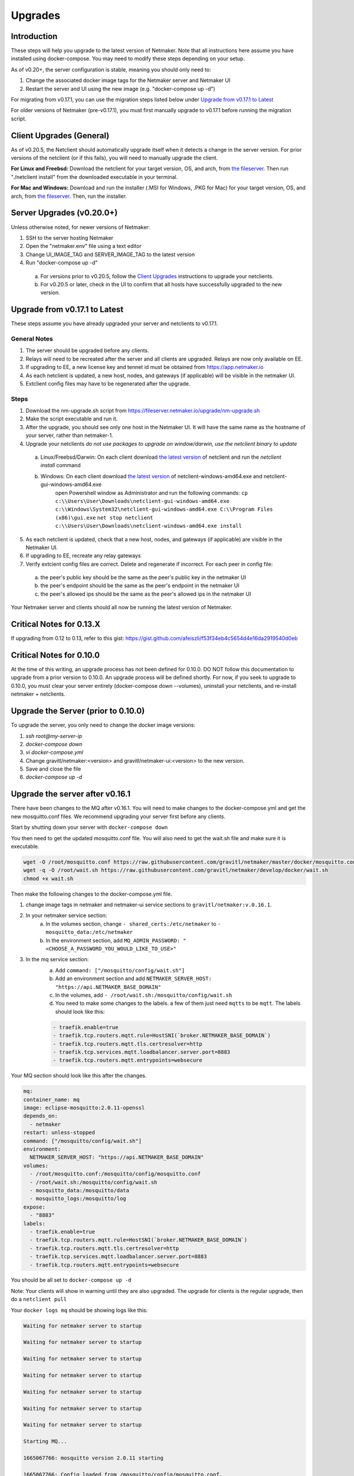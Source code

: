 =====================================
Upgrades
=====================================

Introduction
===============

These steps will help you upgrade to the latest version of Netmaker. Note that all instructions here assume you have installed using docker-compose. You may need to modify these steps depending on your setup. 

As of v0.20+, the server configuration is stable, meaning you should only need to:

1. Change the associated docker image tags for the Netmaker server and Netmaker UI  
2. Restart the server and UI using the new image (e.g. "docker-compose up -d")  

For migrating from v0.17.1, you can use the migration steps listed below under `Upgrade from v0.17.1 to Latest <https://docs.netmaker.io/upgrades.html#upgrade-from-v0-17-1-to-latest>`_  

For older versions of Netmaker (pre-v0.17.1), you must first manually upgrade to v0.17.1 before running the migration script.


Client Upgrades (General)
========================================

As of v0.20.5, the Netclient should automatically upgrade itself when it detects a change in the server version. For prior versions of the netclient (or if this fails), you will need to manually upgrade the client. 

**For Linux and Freebsd:** Download the netclient for your target version, OS, and arch, from  `the fileserver <https://fileserver.netmaker.io/releases/download>`_. Then run "./netclient install" from the downloaded executable in your terminal.  

**For Mac and Windows:** Download and run the installer (.MSI for Windows, .PKG for Mac) for your target version, OS, and arch, from `the fileserver <https://fileserver.netmaker.io/releases/download>`_. Then, run the installer.  

Server Upgrades (v0.20.0+)
========================================

Unless otherwise noted, for newer versions of Netmaker: 

1. SSH to the server hosting Netmaker  
2. Open the "netmaker.env" file using a text editor  
3. Change UI_IMAGE_TAG and SERVER_IMAGE_TAG to the latest version  
4. Run "docker-compose up -d"

  a. For versions prior to v0.20.5, follow the `Client Upgrades <https://docs.netmaker.io/upgrades.html##client-upgrades-general>`_ instructions to upgrade your netclients. 
  b. For v0.20.5 or later, check in the UI to confirm that all hosts have successfully upgraded to the new version.


Upgrade from v0.17.1 to Latest
================================

These steps assume you have already upgraded your server and netclients to v0.17.1.

General Notes
-----------------

1. The server should be upgraded before any clients.  
2. Relays will need to be recreated after the server and all clients are upgraded. Relays are now only available on EE.
3. If upgrading to EE, a new license key and tennet id must be obtained from https://app.netmaker.io
4. As each netclient is updated, a new host, nodes, and gateways (if applicable) will be visible in the netmaker UI.
5. Extclient config files may have to be regenerated after the upgrade.

Steps
--------

1. Download the nm-upgrade.sh script from https://fileserver.netmaker.io/upgrade/nm-upgrade.sh
2. Make the script executable and run it. 
3. After the upgrade, you should see only one host in the Netmaker UI. It will have the same name as the hostname of your server, rather than netmaker-1.
4. Upgrade your netclients
   *do not use packages to upgrade on window/darwin, use the netclient binary to update*

  a. Linux/Freebsd/Darwin: On each client download `the latest version <https://fileserver.netmaker.io/releases/download>`_ of netclient and run the `netclient install` command 
  b. Windows: On each client download `the latest version <https://fileserver.netmaker.io/releases/download>`_ of netclient-windows-amd64.exe and netclient-gui-windows-amd64.exe 
      open Powershell window as Administrator and run the following commands: 
      ``cp c:\\Users\User\Downloads\netclient-gui-windows-amd64.exe c:\\Windows\System32\netclient-gui-windows-amd64.exe C:\\Program Files (x86)\gui.exe``
      ``net stop netclient``
      ``c:\\Users\User\Downloads\netclient-windows-amd64.exe install``

5. As each netclient is updated, check that a new host, nodes, and gateways (if applicable) are visible in the Netmaker UI.
6. If upgrading to EE, recreate any relay gateways
7. Verify extcient config files are correct. Delete and regenerate if incorrect. For each peer in config file:

  a. the peer's public key should be the same as the peer's public key in the netmaker UI

  b. the peer's endpoint should be the same as the peer's endpoint in the netmaker UI

  c. the peer's allowed ips should be the same as the peer's allowed ips in the netmaker UI

Your Netmaker server and clients should all now be running the latest version of Netmaker.

Critical Notes for 0.13.X
================================

If upgrading from 0.12 to 0.13, refer to this gist: https://gist.github.com/afeiszli/f53f34eb4c5654d4e16da2919540d0eb

Critical Notes for 0.10.0
=============================================

At the time of this writing, an upgrade process has not been defined for 0.10.0. DO NOT follow this documentation to upgrade from a prior version to 0.10.0. An upgrade process will be defined shortly. For now, if you seek to upgrade to 0.10.0, you must clear your server entirely (docker-compose down --volumes), uninstall your netclients, and re-install netmaker + netclients.

Upgrade the Server (prior to 0.10.0)
======================================

To upgrade the server, you only need to change the docker image versions:

1. `ssh root@my-server-ip`
2. `docker-compose down`
3. `vi docker-compose.yml`
4. Change gravitl/netmaker:<version> and gravitl/netmaker-ui:<version> to the new version.
5. Save and close the file
6. `docker-compose up -d`

Upgrade the server after v0.16.1
=================================

There have been changes to the MQ after v0.16.1. You will need to make changes to the docker-compose.yml and get the new mosquitto.conf files. We recommend upgrading your server first before any clients.

Start by shutting down your server with ``docker-compose down``

You then need to get the updated mosquitto.conf file. You will also need to get the wait.sh file and make sure it is executable.

.. code-block::

    wget -O /root/mosquitto.conf https://raw.githubusercontent.com/gravitl/netmaker/master/docker/mosquitto.conf
    wget -q -O /root/wait.sh https://raw.githubusercontent.com/gravitl/netmaker/develop/docker/wait.sh
    chmod +x wait.sh

Then make the following changes to the docker-compose.yml file.

1. change image tags in netmaker and netmaker-ui service sections to ``gravitl/netmaker:v.0.16.1``.

2. In your netmaker service section:
    a. In the volumes section, change ``- shared_certs:/etc/netmaker`` to ``- mosquitto_data:/etc/netmaker``

    b. In the environment section, add ``MQ_ADMIN_PASSWORD: "<CHOOSE_A_PASSWORD_YOU_WOULD_LIKE_TO_USE>"``


3. In the mq service section:
    a. Add ``command: ["/mosquitto/config/wait.sh"]``

    b. Add an environment section and add ``NETMAKER_SERVER_HOST: "https://api.NETMAKER_BASE_DOMAIN"``

    c. In the volumes, add ``- /root/wait.sh:/mosquitto/config/wait.sh``

    d. You need to make some changes to the labels. a few of them just need ``mqtts`` to be ``mqtt``. The labels should look like this:

    .. code-block::

        - traefik.enable=true
        - traefik.tcp.routers.mqtt.rule=HostSNI(`broker.NETMAKER_BASE_DOMAIN`)
        - traefik.tcp.routers.mqtt.tls.certresolver=http
      	- traefik.tcp.services.mqtt.loadbalancer.server.port=8883
      	- traefik.tcp.routers.mqtt.entrypoints=websecure

Your MQ section should look like this after the changes.

.. code-block:: yaml

    mq:
    container_name: mq
    image: eclipse-mosquitto:2.0.11-openssl
    depends_on:
      - netmaker
    restart: unless-stopped
    command: ["/mosquitto/config/wait.sh"]
    environment:
      NETMAKER_SERVER_HOST: "https://api.NETMAKER_BASE_DOMAIN"
    volumes:
      - /root/mosquitto.conf:/mosquitto/config/mosquitto.conf
      - /root/wait.sh:/mosquitto/config/wait.sh
      - mosquitto_data:/mosquitto/data
      - mosquitto_logs:/mosquitto/log
    expose:
      - "8883"
    labels:
      - traefik.enable=true
      - traefik.tcp.routers.mqtt.rule=HostSNI(`broker.NETMAKER_BASE_DOMAIN`)
      - traefik.tcp.routers.mqtt.tls.certresolver=http
      - traefik.tcp.services.mqtt.loadbalancer.server.port=8883
      - traefik.tcp.routers.mqtt.entrypoints=websecure

      
You should be all set to ``docker-compose up -d`` 

Note: Your clients will show in warning until they are also upgraded. The upgrade for clients is the regular upgrade, then do a ``netclient pull``

Your ``docker logs mq`` should be showing logs like this:

.. code-block::


	Waiting for netmaker server to startup

	Waiting for netmaker server to startup

	Waiting for netmaker server to startup

	Waiting for netmaker server to startup

	Waiting for netmaker server to startup

	Waiting for netmaker server to startup

	Waiting for netmaker server to startup

	Starting MQ...

	1665067766: mosquitto version 2.0.11 starting

	1665067766: Config loaded from /mosquitto/config/mosquitto.conf.

	1665067766: Loading plugin: /usr/lib/mosquitto_dynamic_security.so

	1665067766: Opening ipv4 listen socket on port 8883.

	1665067766: Opening ipv6 listen socket on port 8883.

	1665067766: Opening ipv4 listen socket on port 1883.

	1665067766: Opening ipv6 listen socket on port 1883.

	1665067766: mosquitto version 2.0.11 running

	1665067769: New connection from 172.21.0.2:34004 on port 1883.

	1665067769: New client connected from 172.21.0.2:34004 as L0vUDgN0IZFru9VaS6HoRL5 (p2, c1, k60, u'Netmaker-Admin').

	1665067769: New connection from 172.21.0.2:34006 on port 1883.

	1665067769: New client connected from 172.21.0.2:34006 as ydmOjmIcw9nNaT1GB1q97Se (p2, c1, k60, u'Netmaker-Server').

If you see mq logs about waiting for netmaker server to startup after longer period than usual, check if your traefik certs are generated correctly. You can try to resolve with ``docker restart traefik``

Upgrade the server to use 0.17.0 after Upgrading for 0.16.3
============================================================

Version 0.17.0 uses Caddy instead of traefik.

Open a Terminal window (shell prompt).  To set up Caddy you'll need to configure the Caddyfile as follows.

If you are using the Community Edition of Netmaker use this command:

.. code-block::

	wget -O /root/Caddyfile "https://raw.githubusercontent.com/gravitl/netmaker/master/docker/Caddyfile"


If you are using the Enterprise Edition of Netmaker use this command:

.. code-block::

	wget -O /root/Caddyfile "https://raw.githubusercontent.com/gravitl/netmaker/master/docker/Caddyfile-EE"



Once you have a Caddyfile you'll need to run these two commands:

.. code-block::

  sed -i "s/NETMAKER_BASE_DOMAIN/$NETMAKER_BASE_DOMAIN/g" /root/Caddyfile
  sed -i "s/YOUR_EMAIL/$EMAIL/g" /root/Caddyfile

Where $NETMAKER_BASE_DOMAIN is the base domain you used for your Netmaker setup (the part after "dashboard." in your Dockerfile) and $YOUR_EMAIL is your email address.

If users still want to keep using Traefik as the reverse-proxy instead of Caddy for v0.17.0 and above, refer to this docker-compose file https://gist.github.com/alphadose/1602e5dcba500f75ab0b873d4441236b

Edit the above docker-compose file

.. code-block::

  sed -i 's/NETMAKER_BASE_DOMAIN/<your base domain>/g' docker-compose.yml
  sed -i 's/SERVER_PUBLIC_IP/<your server ip>/g' docker-compose.yml
  sed -i 's/REPLACE_MASTER_KEY/<your generated key>/g' docker-compose.yml
  sed -i "s/REPLACE_MQ_ADMIN_PASSWORD/<your generated password>/g" docker-compose.yml

After that finally start the netmaker server

.. code-block::

  sudo docker-compose up -d

Upgrade the Clients (prior to 0.10.0)
======================================

To upgrade the client, you must get the new client binary and place it in /etc/netclient. Depending on the new vs. old version, there may be minor incompatibilities (discussed below).

1. Visit https://github.com/gravitl/netmaker/releases/
2. Find the appropriate binary for your machine.
3. Download. E.x.: `wget https://github.com/gravitl/netmaker/releases/download/vX.X.X/netclient-myversion`
4. Rename binary to `netclient` and move to folder. E.x.: `mv netclient-myversion /etc/netclient/netclient`
5. `netclient --version` (confirm it's the correct version)
6. `netclient pull`

This last step helps ensure any newly added fields are now present. You may run into a "panic" based on missing fields and your version mismatch. In such cases, you can either:

1. Add the missing field to /etc/netclient/config/netconfig-yournetwork and then run "netclient checkin"

or

2. Leave and rejoin the network

